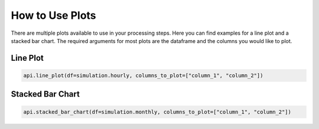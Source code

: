 .. _use_plots:

*******************************
How to Use Plots
*******************************

There are multiple plots available to use in your processing steps.
Here you can find examples for a line plot and a stacked bar chart.
The required arguments for most plots are the dataframe and the columns you would like to plot.


Line Plot
_________


.. code-block:: python

    api.line_plot(df=simulation.hourly, columns_to_plot=["column_1", "column_2"])

.. image:: ../_static/line_plot.png

Stacked Bar Chart
_________________

.. code-block:: python

    api.stacked_bar_chart(df=simulation.monthly, columns_to_plot=["column_1", "column_2"])

.. image:: ../_static/stacked_bar_chart.png





